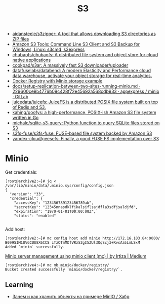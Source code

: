 :PROPERTIES:
:ID:       cc89d124-459a-480e-a2a0-0a6460da7763
:END:
#+title: S3

- [[https://github.com/aidansteele/s3zipper][aidansteele/s3zipper: A tool that allows downloading S3 directories as ZIP files]]
- [[https://s3tools.org/s3cmd][Amazon S3 Tools: Command Line S3 Client and S3 Backup for Windows, Linux: s3cmd, s3express]]
- [[https://github.com/chubaofs/chubaofs][chubaofs/chubaofs: A distributed file system and object store for cloud native applications]]
- [[https://github.com/cookpad/s3ar][cookpad/s3ar: A massively fast S3 downloader/uploader]]
- [[https://github.com/datafuselabs/databend][datafuselabs/databend: A modern Elasticity and Performance cloud data warehouse, activate your object storage for real-time analytics.]]
- [[https://gist.github.com/leanderjanssen/0e5532dc5818ab84b54b06cf80ad93ed][Docker Registry with Minio storage example]]
- [[https://git.appexpress.io/appexpress/minio/blob/229600ce9b4776b09c428f72e45692a568cdb933/docs/setup-replication-between-two-sites-running-minio.md][docs/setup-replication-between-two-sites-running-minio.md · 229600ce9b4776b09c428f72e45692a568cdb933 · appexpress / minio · GitLab]]
- [[https://github.com/juicedata/juicefs][juicedata/juicefs: JuiceFS is a distributed POSIX file system built on top of Redis and S3.]]
- [[https://github.com/kahing/goofys][kahing/goofys: a high-performance, POSIX-ish Amazon S3 file system written in Go]]
- [[https://github.com/michalc/sqlite-s3-query][michalc/sqlite-s3-query: Python function to query SQLite files stored on S3]]
- [[https://github.com/s3fs-fuse/s3fs-fuse][s3fs-fuse/s3fs-fuse: FUSE-based file system backed by Amazon S3]]
- [[https://github.com/yandex-cloud/geesefs][yandex-cloud/geesefs: Finally, a good FUSE FS implementation over S3]]

* Minio

Get credentials:
#+begin_example
  [root@archive2:~]# jq < /var/lib/minio/data/.minio.sys/config/config.json                                                                   
  {                       
    "version": "33",                 
    "credential": {       
      "accessKey": "123456789123456789ab",                              
      "secretKey": "12345nnasdklfjkalsjflsajdfla3sdfjsaldjfd",          
      "expiration": "1970-01-01T00:00:00Z",                             
      "status": "enabled"                                               

#+end_example

Add host:
#+begin_example
  [root@archive2:~]# mc config host add minio http://172.16.103.84:9000/ B099SIM1UVGCUU8X6CCS LTzOTmMDfVRzS2gI5ZUl3OqScj3+RvsAa5LmLSxM
  Added `minio` successfully.
#+end_example

[[https://medium.com/@aliartiza75/minio-server-management-using-minio-client-mc-70c8a7ce38][Minio server management using minio client (mc) | by Irtiza | Medium]]
#+begin_example
[root@archive4:~]# mc mb minio/docker/registry/
Bucket created successfully `minio/docker/registry/`.
#+end_example

** Learning

- [[https://habr.com/ru/company/ozontech/blog/586024/][Зачем и как хранить объекты на примере MinIO / Хабр]]
